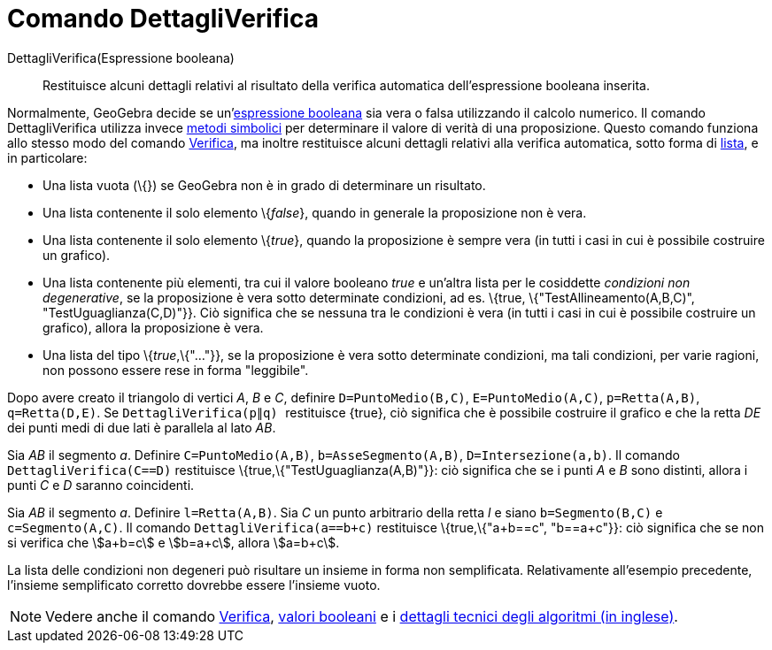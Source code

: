 = Comando DettagliVerifica

DettagliVerifica(Espressione booleana)::
  Restituisce alcuni dettagli relativi al risultato della verifica automatica dell'espressione booleana inserita.

Normalmente, GeoGebra decide se un'xref:/Valori_booleani.adoc[espressione booleana] sia vera o falsa utilizzando il
calcolo numerico. Il comando DettagliVerifica utilizza invece http://en.wikipedia.org/wiki/Symbolic_computation[metodi
simbolici] per determinare il valore di verità di una proposizione. Questo comando funziona allo stesso modo del comando
xref:/commands/Verifica.adoc[Verifica], ma inoltre restituisce alcuni dettagli relativi alla verifica automatica, sotto
forma di xref:/Liste.adoc[lista], e in particolare:

* Una lista vuota (\{}) se GeoGebra non è in grado di determinare un risultato.
* Una lista contenente il solo elemento \{_false_}, quando in generale la proposizione non è vera.
* Una lista contenente il solo elemento \{_true_}, quando la proposizione è sempre vera (in tutti i casi in cui è
possibile costruire un grafico).
* Una lista contenente più elementi, tra cui il valore booleano _true_ e un'altra lista per le cosiddette _condizioni
non degenerative_, se la proposizione è vera sotto determinate condizioni, ad es. \{true, \{"TestAllineamento(A,B,C)",
"TestUguaglianza(C,D)"}}. Ciò significa che se nessuna tra le condizioni è vera (in tutti i casi in cui è possibile
costruire un grafico), allora la proposizione è vera.
* Una lista del tipo \{_true_,\{"..."}}, se la proposizione è vera sotto determinate condizioni, ma tali condizioni, per
varie ragioni, non possono essere rese in forma "leggibile".

[EXAMPLE]
====

Dopo avere creato il triangolo di vertici _A_, _B_ e _C_, definire `++D=PuntoMedio(B,C)++`, `++E=PuntoMedio(A,C)++`,
`++p=Retta(A,B)++`, `++q=Retta(D,E)++`. Se `++DettagliVerifica(p∥q) ++` restituisce \{true}, ciò significa che è
possibile costruire il grafico e che la retta _DE_ dei punti medi di due lati è parallela al lato _AB_.

====

[EXAMPLE]
====

Sia _AB_ il segmento _a_. Definire `++C=PuntoMedio(A,B)++`, `++b=AsseSegmento(A,B)++`, `++D=Intersezione(a,b)++`. Il
comando `++DettagliVerifica(C==D)++` restituisce \{true,\{"TestUguaglianza(A,B)"}}: ciò significa che se i punti _A_ e
_B_ sono distinti, allora i punti _C_ e _D_ saranno coincidenti.

====

[EXAMPLE]
====

Sia _AB_ il segmento _a_. Definire `++l=Retta(A,B)++`. Sia _C_ un punto arbitrario della retta _l_ e siano
`++b=Segmento(B,C)++` e `++c=Segmento(A,C)++`. Il comando `++DettagliVerifica(a==b+c)++` restituisce \{true,\{"a+b==c",
"b==a+c"}}: ciò significa che se non si verifica che stem:[a+b=c] e stem:[b=a+c], allora stem:[a=b+c].

====

La lista delle condizioni non degeneri può risultare un insieme in forma non semplificata. Relativamente all'esempio
precedente, l'insieme semplificato corretto dovrebbe essere l'insieme vuoto.

[NOTE]
====

Vedere anche il comando xref:/commands/Verifica.adoc[Verifica], xref:/Valori_booleani.adoc[valori booleani] e i
http://dev.geogebra.org/trac/wiki/TheoremProving[dettagli tecnici degli algoritmi (in inglese)].

====
